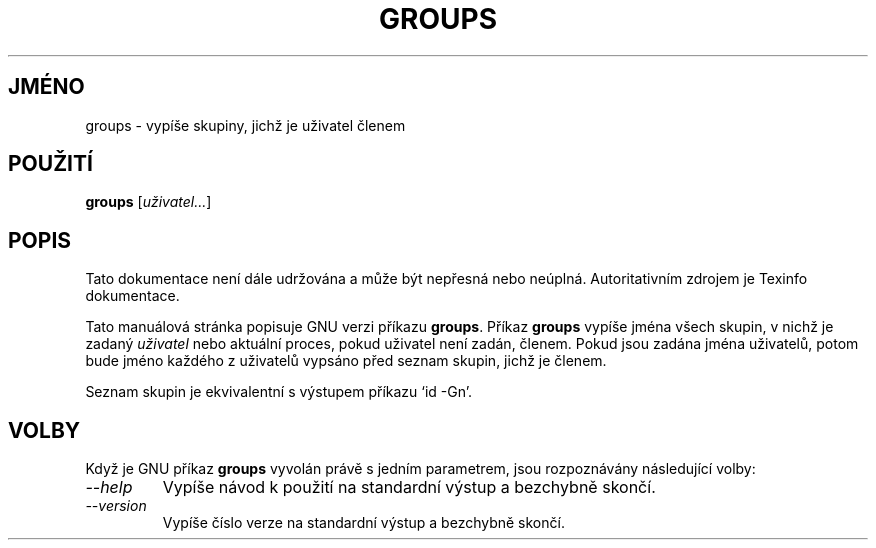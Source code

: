 .TH GROUPS 1 "GNU Shell Utilities" "FSF" \" \-*\- nroff \-*\-
.do hla cs
.do hpf hyphen.cs
.SH JMÉNO
groups \- vypíše skupiny, jichž je uživatel členem
.SH POUŽITÍ
\fBgroups\fR [\fIuživatel...\fR]
.SH POPIS
Tato dokumentace není dále udržována a může být nepřesná nebo neúplná.
Autoritativním zdrojem je Texinfo dokumentace.
.PP
Tato manuálová stránka popisuje GNU verzi příkazu
.BR groups .
Příkaz
.B groups
vypíše jména všech skupin, v nichž je zadaný \fIuživatel\fR nebo aktuální proces,
pokud uživatel není zadán, členem. Pokud jsou zadána jména uživatelů, potom bude
jméno každého z uživatelů vypsáno před seznam skupin, jichž je členem.
.PP
Seznam skupin je ekvivalentní s výstupem příkazu `id \-Gn'.
.SH VOLBY
Když je GNU příkaz \fBgroups\fR vyvolán právě s jedním parametrem,
jsou rozpoznávány následující volby:
.TP
.I "\-\-help"
Vypíše návod k použití na standardní výstup a bezchybně skončí.
.TP
.I "\-\-version"
Vypíše číslo verze na standardní výstup a bezchybně skončí.
